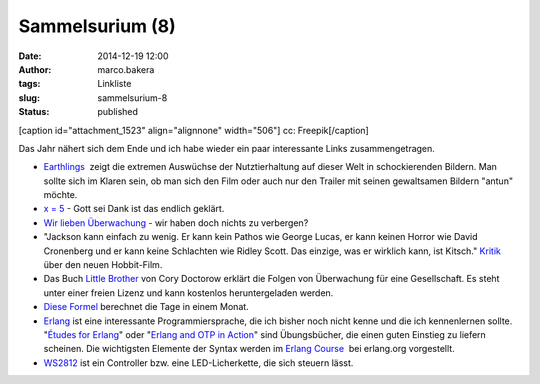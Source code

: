 Sammelsurium (8)
################
:date: 2014-12-19 12:00
:author: marco.bakera
:tags: Linkliste
:slug: sammelsurium-8
:status: published

[caption id="attachment\_1523" align="alignnone" width="506"]\ |cc:
Freepik| cc: Freepik[/caption]

Das Jahr nähert sich dem Ende und ich habe wieder ein paar interessante
Links zusammengetragen.

-  `Earthlings <http://earthlings.com/>`__  zeigt die extremen Auswüchse
   der Nutztierhaltung auf dieser Welt in schockierenden Bildern. Man
   sollte sich im Klaren sein, ob man sich den Film oder auch nur den
   Trailer mit seinen gewaltsamen Bildern "antun" möchte.
-  `x = 5 <https://www.youtube.com/watch?v=Q62X2IgPy3o>`__ - Gott sei
   Dank ist das endlich geklärt.
-  `Wir lieben
   Überwachung <https://www.youtube.com/watch?v=qGvZveB1osw>`__ - wir
   haben doch nichts zu verbergen?
-  "Jackson kann einfach zu wenig. Er kann kein Pathos wie George Lucas,
   er kann keinen Horror wie David Cronenberg und er kann keine
   Schlachten wie Ridley Scott. Das einzige, was er wirklich kann, ist
   Kitsch." `Kritik <http://www.heise.de/tp/artikel/43/43567/1.html>`__
   über den neuen Hobbit-Film.
-  Das Buch `Little
   Brother <https://de.wikipedia.org/wiki/Little_Brother_%28Roman%29>`__
   von Cory Doctorow erklärt die Folgen von Überwachung für eine
   Gesellschaft. Es steht unter einer freien Lizenz und kann kostenlos
   heruntergeladen werden.
-  `Diese
   Formel <http://cmcenroe.me/2014/12/05/days-in-month-formula.html>`__
   berechnet die Tage in einem Monat.
-  `Erlang <http://www.erlang.org/>`__ ist eine interessante
   Programmiersprache, die ich bisher noch nicht kenne und die ich
   kennenlernen sollte. "`Études for
   Erlang <http://chimera.labs.oreilly.com/books/1234000000726>`__" 
   oder "`Erlang and OTP in Action <http://www.manning.com/logan/>`__" 
   sind Übungsbücher, die einen guten Einstieg zu liefern scheinen. Die
   wichtigsten Elemente der Syntax werden im `Erlang
   Course <http://www.erlang.org/course/course.html>`__  bei erlang.org
   vorgestellt.
-  `WS2812 <https://startpage.com/do/search?q=WS2812&lui=deutsch&l=deutsch>`__
   ist ein Controller bzw. eine LED-Licherkette, die sich steuern lässt.

.. |cc: Freepik| image:: https://www.bakera.de/wp/wp-content/uploads/2014/12/wwwSitzen2.png
   :class: size-full wp-image-1523
   :width: 506px
   :height: 334px
